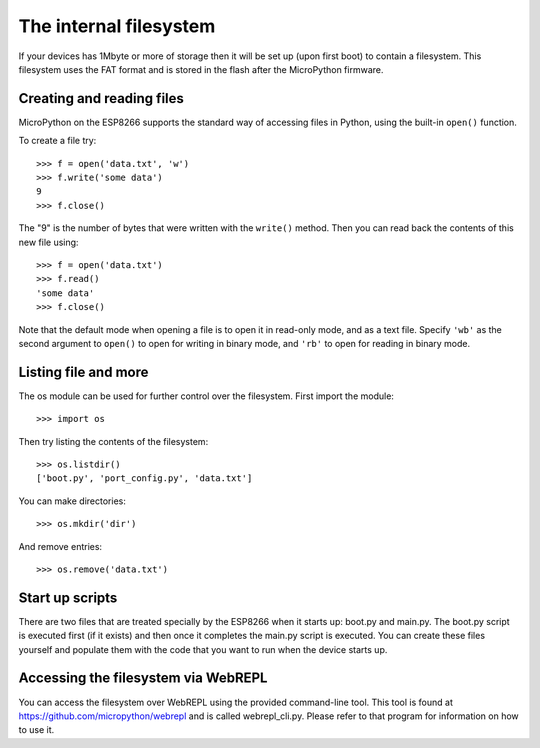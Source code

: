 The internal filesystem
=======================

If your devices has 1Mbyte or more of storage then it will be set up (upon first
boot) to contain a filesystem.  This filesystem uses the FAT format and is
stored in the flash after the MicroPython firmware.

Creating and reading files
--------------------------

MicroPython on the ESP8266 supports the standard way of accessing files in
Python, using the built-in ``open()`` function.

To create a file try::

    >>> f = open('data.txt', 'w')
    >>> f.write('some data')
    9
    >>> f.close()

The "9" is the number of bytes that were written with the ``write()`` method.
Then you can read back the contents of this new file using::

    >>> f = open('data.txt')
    >>> f.read()
    'some data'
    >>> f.close()

Note that the default mode when opening a file is to open it in read-only mode,
and as a text file.  Specify ``'wb'`` as the second argument to ``open()`` to
open for writing in binary mode, and ``'rb'`` to open for reading in binary
mode.

Listing file and more
---------------------

The os module can be used for further control over the filesystem.  First
import the module::

    >>> import os

Then try listing the contents of the filesystem::

    >>> os.listdir()
    ['boot.py', 'port_config.py', 'data.txt']

You can make directories::

    >>> os.mkdir('dir')

And remove entries::

    >>> os.remove('data.txt')

Start up scripts
----------------

There are two files that are treated specially by the ESP8266 when it starts up:
boot.py and main.py.  The boot.py script is executed first (if it exists) and
then once it completes the main.py script is executed.  You can create these
files yourself and populate them with the code that you want to run when the
device starts up.

Accessing the filesystem via WebREPL
------------------------------------

You can access the filesystem over WebREPL using the provided command-line
tool.  This tool is found at `<https://github.com/micropython/webrepl>`__
and is called webrepl_cli.py.  Please refer to that program for information
on how to use it.
